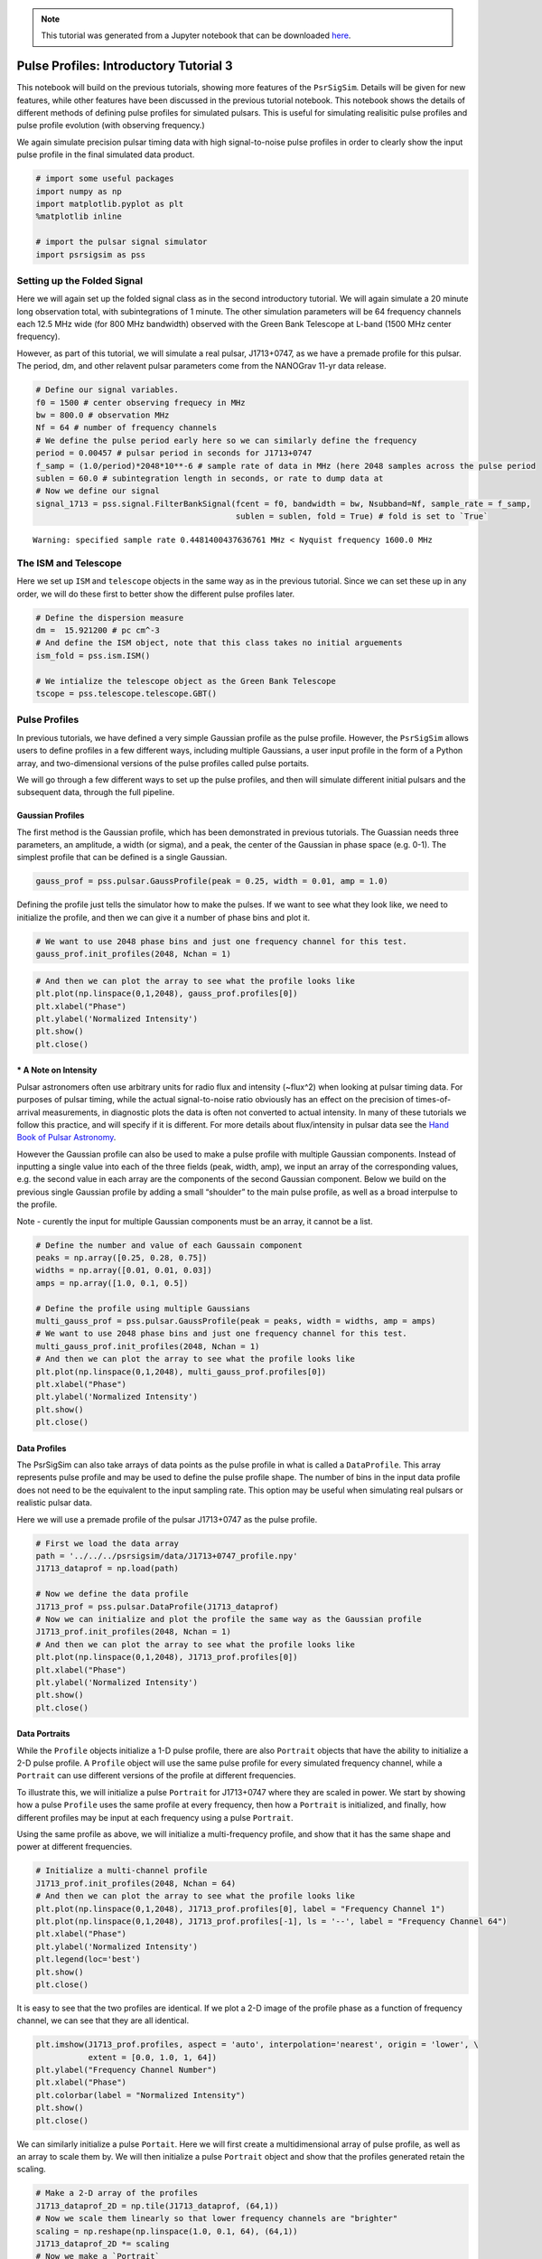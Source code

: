 

.. note:: This tutorial was generated from a Jupyter notebook that can be
          downloaded `here <_static/notebooks/pulse_profiles_tutorial_3.ipynb>`_.

.. _pulse_profiles_tutorial_3:

Pulse Profiles: Introductory Tutorial 3
=======================================

This notebook will build on the previous tutorials, showing more
features of the ``PsrSigSim``. Details will be given for new features,
while other features have been discussed in the previous tutorial
notebook. This notebook shows the details of different methods of
defining pulse profiles for simulated pulsars. This is useful for
simulating realisitic pulse profiles and pulse profile evolution (with
observing frequency.)

We again simulate precision pulsar timing data with high signal-to-noise
pulse profiles in order to clearly show the input pulse profile in the
final simulated data product.

.. code:: python

    # import some useful packages
    import numpy as np
    import matplotlib.pyplot as plt
    %matplotlib inline

    # import the pulsar signal simulator
    import psrsigsim as pss

Setting up the Folded Signal
----------------------------

Here we will again set up the folded signal class as in the second
introductory tutorial. We will again simulate a 20 minute long
observation total, with subintegrations of 1 minute. The other
simulation parameters will be 64 frequency channels each 12.5 MHz wide
(for 800 MHz bandwidth) observed with the Green Bank Telescope at L-band
(1500 MHz center frequency).

However, as part of this tutorial, we will simulate a real pulsar,
J1713+0747, as we have a premade profile for this pulsar. The period,
dm, and other relavent pulsar parameters come from the NANOGrav 11-yr
data release.

.. code:: python

    # Define our signal variables.
    f0 = 1500 # center observing frequecy in MHz
    bw = 800.0 # observation MHz
    Nf = 64 # number of frequency channels
    # We define the pulse period early here so we can similarly define the frequency
    period = 0.00457 # pulsar period in seconds for J1713+0747
    f_samp = (1.0/period)*2048*10**-6 # sample rate of data in MHz (here 2048 samples across the pulse period
    sublen = 60.0 # subintegration length in seconds, or rate to dump data at
    # Now we define our signal
    signal_1713 = pss.signal.FilterBankSignal(fcent = f0, bandwidth = bw, Nsubband=Nf, sample_rate = f_samp,
                                              sublen = sublen, fold = True) # fold is set to `True`


.. parsed-literal::

    Warning: specified sample rate 0.4481400437636761 MHz < Nyquist frequency 1600.0 MHz


The ISM and Telescope
---------------------

Here we set up ``ISM`` and ``telescope`` objects in the same way as in
the previous tutorial. Since we can set these up in any order, we will
do these first to better show the different pulse profiles later.

.. code:: python

    # Define the dispersion measure
    dm =  15.921200 # pc cm^-3
    # And define the ISM object, note that this class takes no initial arguements
    ism_fold = pss.ism.ISM()

    # We intialize the telescope object as the Green Bank Telescope
    tscope = pss.telescope.telescope.GBT()

Pulse Profiles
--------------

In previous tutorials, we have defined a very simple Gaussian profile as
the pulse profile. However, the ``PsrSigSim`` allows users to define
profiles in a few different ways, including multiple Gaussians, a user
input profile in the form of a Python array, and two-dimensional
versions of the pulse profiles called pulse portaits.

We will go through a few different ways to set up the pulse profiles,
and then will simulate different initial pulsars and the subsequent
data, through the full pipeline.

Gaussian Profiles
~~~~~~~~~~~~~~~~~

The first method is the Gaussian profile, which has been demonstrated in
previous tutorials. The Guassian needs three parameters, an amplitude, a
width (or sigma), and a peak, the center of the Gaussian in phase space
(e.g. 0-1). The simplest profile that can be defined is a single
Gaussian.

.. code:: python

    gauss_prof = pss.pulsar.GaussProfile(peak = 0.25, width = 0.01, amp = 1.0)

Defining the profile just tells the simulator how to make the pulses. If
we want to see what they look like, we need to initialize the profile,
and then we can give it a number of phase bins and plot it.

.. code:: python

    # We want to use 2048 phase bins and just one frequency channel for this test.
    gauss_prof.init_profiles(2048, Nchan = 1)

.. code:: python

    # And then we can plot the array to see what the profile looks like
    plt.plot(np.linspace(0,1,2048), gauss_prof.profiles[0])
    plt.xlabel("Phase")
    plt.ylabel('Normalized Intensity')
    plt.show()
    plt.close()



.. image:: pulse_profiles_tutorial_3_files/pulse_profiles_tutorial_3_11_0.png


\* A Note on Intensity
~~~~~~~~~~~~~~~~~~~~~~

Pulsar astronomers often use arbitrary units for radio flux and
intensity (~flux^2) when looking at pulsar timing data. For purposes of
pulsar timing, while the actual signal-to-noise ratio obviously has an
effect on the precision of times-of-arrival measurements, in diagnostic
plots the data is often not converted to actual intensity. In many of
these tutorials we follow this practice, and will specify if it is
different. For more details about flux/intensity in pulsar data see the
`Hand Book of Pulsar
Astronomy <https://books.google.com/books/about/Handbook_of_Pulsar_Astronomy.html?id=OZ8tdN6qJcsC>`__.

However the Gaussian profile can also be used to make a pulse profile
with multiple Gaussian components. Instead of inputting a single value
into each of the three fields (peak, width, amp), we input an array of
the corresponding values, e.g. the second value in each array are the
components of the second Gaussian component. Below we build on the
previous single Gaussian profile by adding a small “shoulder” to the
main pulse profile, as well as a broad interpulse to the profile.

Note - curently the input for multiple Gaussian components must be an
array, it cannot be a list.

.. code:: python

    # Define the number and value of each Gaussain component
    peaks = np.array([0.25, 0.28, 0.75])
    widths = np.array([0.01, 0.01, 0.03])
    amps = np.array([1.0, 0.1, 0.5])

    # Define the profile using multiple Gaussians
    multi_gauss_prof = pss.pulsar.GaussProfile(peak = peaks, width = widths, amp = amps)
    # We want to use 2048 phase bins and just one frequency channel for this test.
    multi_gauss_prof.init_profiles(2048, Nchan = 1)
    # And then we can plot the array to see what the profile looks like
    plt.plot(np.linspace(0,1,2048), multi_gauss_prof.profiles[0])
    plt.xlabel("Phase")
    plt.ylabel('Normalized Intensity')
    plt.show()
    plt.close()



.. image:: pulse_profiles_tutorial_3_files/pulse_profiles_tutorial_3_14_0.png


Data Profiles
~~~~~~~~~~~~~

The PsrSigSim can also take arrays of data points as the pulse profile
in what is called a ``DataProfile``. This array represents pulse profile
and may be used to define the pulse profile shape. The number of bins in
the input data profile does not need to be the equivalent to the input
sampling rate. This option may be useful when simulating real pulsars or
realistic pulsar data.

Here we will use a premade profile of the pulsar J1713+0747 as the pulse
profile.

.. code:: python

    # First we load the data array
    path = '../../../psrsigsim/data/J1713+0747_profile.npy'
    J1713_dataprof = np.load(path)

    # Now we define the data profile
    J1713_prof = pss.pulsar.DataProfile(J1713_dataprof)
    # Now we can initialize and plot the profile the same way as the Gaussian profile
    J1713_prof.init_profiles(2048, Nchan = 1)
    # And then we can plot the array to see what the profile looks like
    plt.plot(np.linspace(0,1,2048), J1713_prof.profiles[0])
    plt.xlabel("Phase")
    plt.ylabel('Normalized Intensity')
    plt.show()
    plt.close()



.. image:: pulse_profiles_tutorial_3_files/pulse_profiles_tutorial_3_16_0.png


Data Portraits
~~~~~~~~~~~~~~

While the ``Profile`` objects initialize a 1-D pulse profile, there are
also ``Portrait`` objects that have the ability to initialize a 2-D
pulse profile. A ``Profile`` object will use the same pulse profile for
every simulated frequency channel, while a ``Portrait`` can use
different versions of the profile at different frequencies.

To illustrate this, we will initialize a pulse ``Portrait`` for
J1713+0747 where they are scaled in power. We start by showing how a
pulse ``Profile`` uses the same profile at every frequency, then how a
``Portrait`` is initialized, and finally, how different profiles may be
input at each frequency using a pulse ``Portrait``.

Using the same profile as above, we will initialize a multi-frequency
profile, and show that it has the same shape and power at different
frequencies.

.. code:: python

    # Initialize a multi-channel profile
    J1713_prof.init_profiles(2048, Nchan = 64)
    # And then we can plot the array to see what the profile looks like
    plt.plot(np.linspace(0,1,2048), J1713_prof.profiles[0], label = "Frequency Channel 1")
    plt.plot(np.linspace(0,1,2048), J1713_prof.profiles[-1], ls = '--', label = "Frequency Channel 64")
    plt.xlabel("Phase")
    plt.ylabel('Normalized Intensity')
    plt.legend(loc='best')
    plt.show()
    plt.close()



.. image:: pulse_profiles_tutorial_3_files/pulse_profiles_tutorial_3_18_0.png


It is easy to see that the two profiles are identical. If we plot a 2-D
image of the profile phase as a function of frequency channel, we can
see that they are all identical.

.. code:: python

    plt.imshow(J1713_prof.profiles, aspect = 'auto', interpolation='nearest', origin = 'lower', \
               extent = [0.0, 1.0, 1, 64])
    plt.ylabel("Frequency Channel Number")
    plt.xlabel("Phase")
    plt.colorbar(label = "Normalized Intensity")
    plt.show()
    plt.close()



.. image:: pulse_profiles_tutorial_3_files/pulse_profiles_tutorial_3_20_0.png


We can similarly initialize a pulse ``Portait``. Here we will first
create a multidimensional array of pulse profile, as well as an array to
scale them by. We will then initialize a pulse ``Portrait`` object and
show that the profiles generated retain the scaling.

.. code:: python

    # Make a 2-D array of the profiles
    J1713_dataprof_2D = np.tile(J1713_dataprof, (64,1))
    # Now we scale them linearly so that lower frequency channels are "brighter"
    scaling = np.reshape(np.linspace(1.0, 0.1, 64), (64,1))
    J1713_dataprof_2D *= scaling
    # Now we make a `Portrait`
    J1713_prof_2D = pss.pulsar.DataPortrait(J1713_dataprof_2D)
    # Now we initialize the profiles
    J1713_prof_2D.init_profiles(2048, 64)

.. code:: python

    # Now we can plot the first and last profile, as well as the 2-D power of the input profiles at each frequency
    # And then we can plot the array to see what the profile looks like
    plt.plot(np.linspace(0,1,2048), J1713_prof_2D.profiles[0], label = "Frequency Channel 1")
    plt.plot(np.linspace(0,1,2048), J1713_prof_2D.profiles[-1], ls = '--', label = "Frequency Channel 64")
    plt.xlabel("Phase")
    plt.ylabel('Normalized Intensity')
    plt.legend(loc='best')
    plt.show()
    plt.close()
    # And the 2-D image
    plt.imshow(J1713_prof_2D.profiles, aspect = 'auto', interpolation='nearest', origin = 'lower', \
               extent = [0.0, 1.0, 1, 64])
    plt.ylabel("Frequency Channel Number")
    plt.xlabel("Phase")
    plt.colorbar(label = "Arb. Intensity")
    plt.show()
    plt.close()



.. image:: pulse_profiles_tutorial_3_files/pulse_profiles_tutorial_3_23_0.png



.. image:: pulse_profiles_tutorial_3_files/pulse_profiles_tutorial_3_23_1.png


We can see that the generated profiles then retain the scaling they have
been given. This is just a simplistic version of what can be done, using
the ``Portrait`` class.

Pulsars
-------

Now we will set up a few different ``Pulsar`` classes and simulate the
full dataset, showing how the input profiles are retained through the
process of dispersion and adding noise to the simulated data.

.. code:: python

    # Define the values needed for the puslar
    Smean = 0.009 # The mean flux of the pulsar, J1713+0747 at 1400 MHz from the ATNF pulsar catatlog, here 0.009 Jy
    psr_name_1 = "J0000+0000" # The name of our simulated pulsar with a multi-gaussian profile
    psr_name_2 = "J1713+0747" # The name of our simulated pulsar with a scaled, 2-D profile

    # Now we define the pulsar with multiple Gaussians defining its profile
    pulsar_mg = pss.pulsar.Pulsar(period, Smean, profiles=multi_gauss_prof, name = psr_name_1)

    # Now we define the pulsar with the scaled J1713+0747 profiles
    pulsar_J1713 = pss.pulsar.Pulsar(period, Smean, profiles=J1713_prof_2D, name = psr_name_2)

Simulations
-----------

We run the rest of the simulation, including dispersion and “observing”
with our telescope. The same parameters are used for both ``Pulsar``\ s
and simulated data sets with the only difference being the input
profiles. We then show the results of each simulation and how they
retain the initial input profile shapes.

We first run the simultion for our fake multi-gaussian profile pulsar.

.. code:: python

    # define the observation length
    obslen = 60.0*20 # seconds, 20 minutes in total
    # Make the pulses
    pulsar_mg.make_pulses(signal_1713, tobs = obslen)
    # Disperse the data
    ism_fold.disperse(signal_1713, dm)
    # Observe with the telescope
    tscope.observe(signal_1713, pulsar_mg, system="Lband_GUPPI", noise=True)


.. parsed-literal::

    98% dispersed in 0.174 seconds.

.. parsed-literal::

    WARNING: AstropyDeprecationWarning: The truth value of a Quantity is ambiguous. In the future this will raise a ValueError. [astropy.units.quantity]


.. code:: python

    # Now we plot these profiles
    # Get the phases of the pulse
    time = np.linspace(0, obslen, len(signal_1713.data[0,:]))
    # Since we know there are 2048 bins per pulse period, we can index the appropriate amount
    plt.plot(time[:4096], signal_1713.data[0,:4096], label = signal_1713.dat_freq[0])
    plt.plot(time[:4096], signal_1713.data[-1,:4096], label = signal_1713.dat_freq[-1])
    plt.ylabel("Intensity")
    plt.xlabel("Time [s]")
    plt.legend(loc = 'best')
    plt.show()
    plt.close()

    # And the 2-D plot
    plt.imshow(signal_1713.data[:,:4096], aspect = 'auto', interpolation='nearest', origin = 'lower', \
               extent = [min(time[:4096]), max(time[:4096]), signal_1713.dat_freq[0].value, signal_1713.dat_freq[-1].value])
    plt.ylabel("Frequency [MHz]")
    plt.xlabel("Time [s]")
    plt.colorbar(label = "Intensity")
    plt.show()
    plt.close()



.. image:: pulse_profiles_tutorial_3_files/pulse_profiles_tutorial_3_29_0.png



.. image:: pulse_profiles_tutorial_3_files/pulse_profiles_tutorial_3_29_1.png


It is clear that we have maintained the initial shape of this profile.
Now we will do the same thing but with the scaled 2-D pulse ``Portrait``
pulsar.

.. code:: python

    # We first must redefine the input signal
    signal_1713 = pss.signal.FilterBankSignal(fcent = f0, bandwidth = bw, Nsubband=Nf, sample_rate = f_samp,
                                           sublen = sublen, fold = True) # fold is set to `True`

    # define the observation length
    obslen = 60.0*20 # seconds, 20 minutes in total
    # Make the pulses
    pulsar_J1713.make_pulses(signal_1713, tobs = obslen)
    # Disperse the data
    ism_fold.disperse(signal_1713, dm)
    # Observe with the telescope
    tscope.observe(signal_1713, pulsar_J1713, system="Lband_GUPPI", noise=True)


.. parsed-literal::

    Warning: specified sample rate 0.4481400437636761 MHz < Nyquist frequency 1600.0 MHz
    98% dispersed in 0.171 seconds.

.. parsed-literal::

    WARNING: AstropyDeprecationWarning: The truth value of a Quantity is ambiguous. In the future this will raise a ValueError. [astropy.units.quantity]


.. code:: python

    # Now we plot these profiles
    # Get the phases of the pulse
    time = np.linspace(0, obslen, len(signal_1713.data[0,:]))
    # Since we know there are 2048 bins per pulse period, we can index the appropriate amount
    plt.plot(time[:4096], signal_1713.data[0,:4096], label = signal_1713.dat_freq[0])
    plt.plot(time[:4096], signal_1713.data[-1,:4096], label = signal_1713.dat_freq[-1])
    plt.ylabel("Intensity")
    plt.xlabel("Time [s]")
    plt.legend(loc = 'best')
    plt.show()
    plt.close()

    # And the 2-D plot
    plt.imshow(signal_1713.data[:,:4096], aspect = 'auto', interpolation='nearest', origin = 'lower', \
               extent = [min(time[:4096]), max(time[:4096]), signal_1713.dat_freq[0].value, signal_1713.dat_freq[-1].value])
    plt.ylabel("Frequency [MHz]")
    plt.xlabel("Time [s]")
    plt.colorbar(label = "Intensity")
    plt.show()
    plt.close()



.. image:: pulse_profiles_tutorial_3_files/pulse_profiles_tutorial_3_32_0.png



.. image:: pulse_profiles_tutorial_3_files/pulse_profiles_tutorial_3_32_1.png


Here it is clear the the scaling has also been maintained, with
lower-frequency pulses being brighter than high-frequency pulses.

Note about randomly generated pulses and noise
~~~~~~~~~~~~~~~~~~~~~~~~~~~~~~~~~~~~~~~~~~~~~~

``PsrSigSim`` uses ``numpy.random`` under the hood in order to generate
the radio pulses and various types of noise. If a user desires or
requires that this randomly generated data is reproducible we recommend
using a call to the seed generator native to ``Numpy`` before calling the
function that producing the random noise/pulses. Newer versions of
``Numpy`` are moving toward slightly different
`functionality/syntax <https://numpy.org/doc/stable/reference/random/index.html>`__,
but are essentially used in the same way.

::

   numpy.random.seed(1776)
   pulsar_1.make_pulses(signal_1, tobs=obslen)
